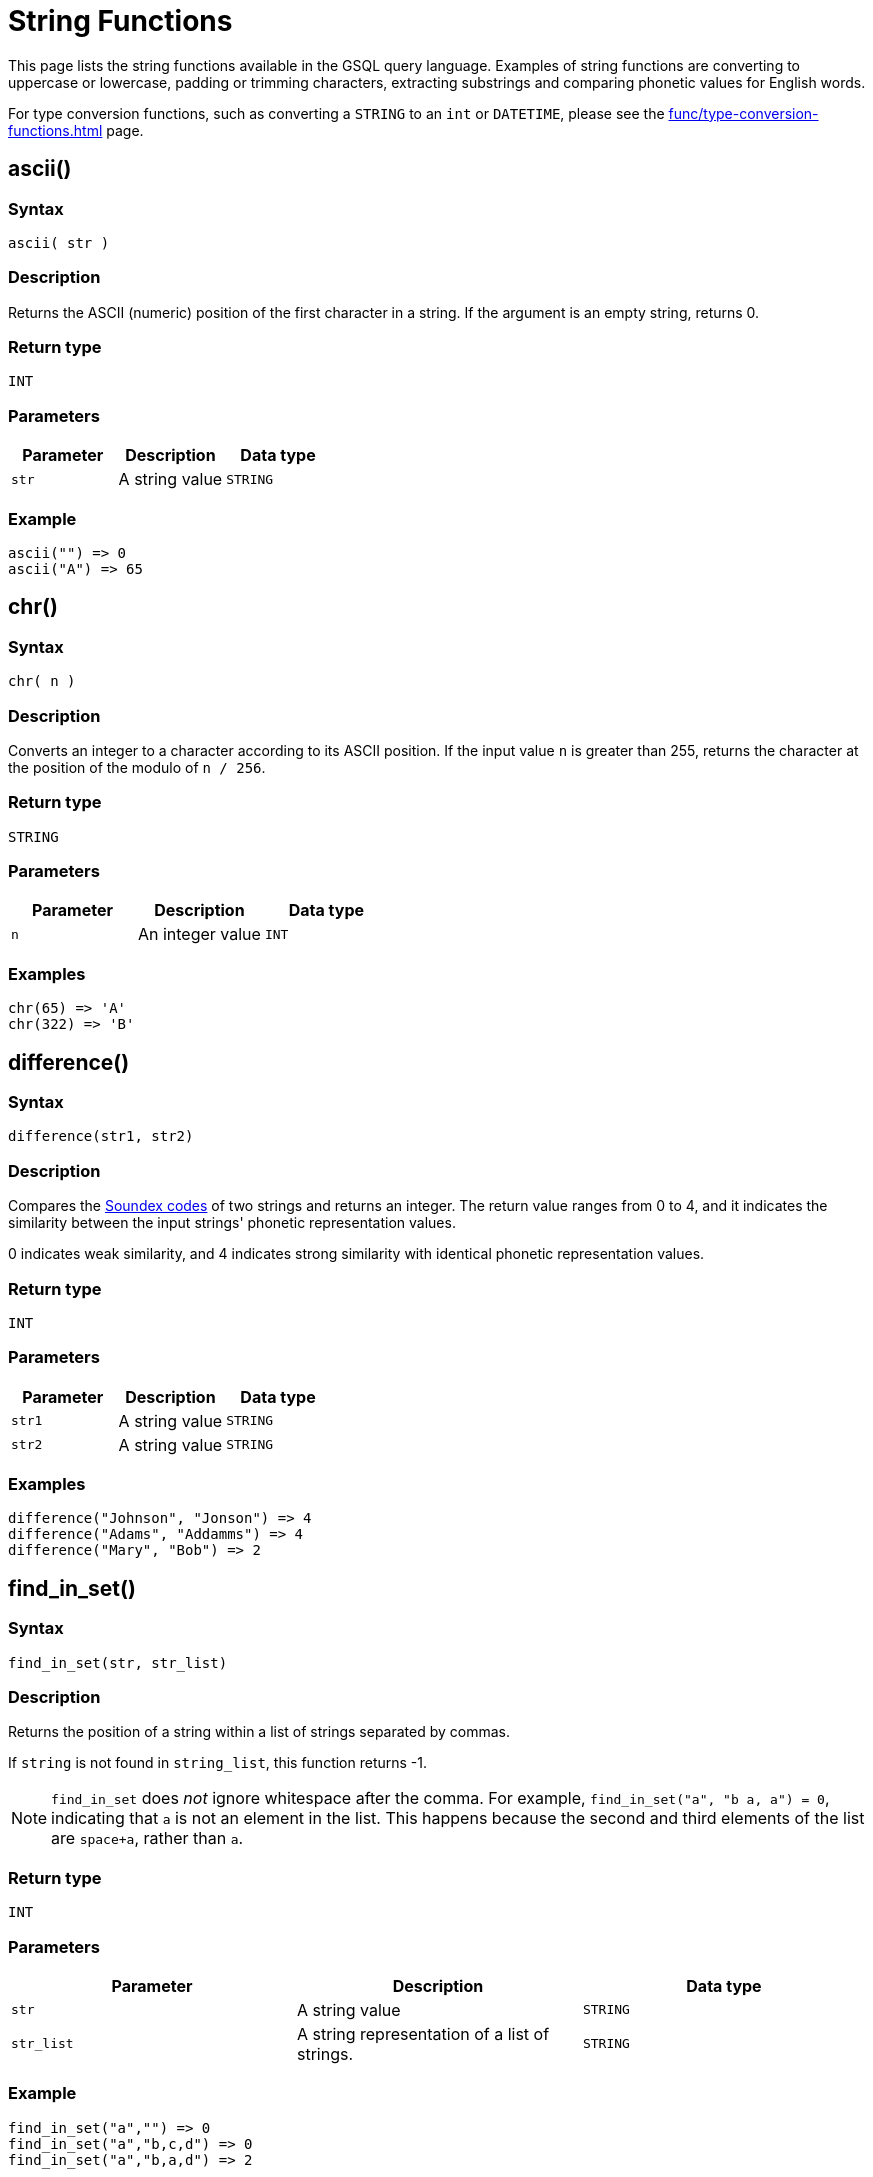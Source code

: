 = String Functions
:description: List of string functions in GSQL.

This page lists the string functions available in the GSQL query language. Examples of string functions are converting to uppercase or lowercase, padding or trimming characters, extracting substrings and comparing phonetic values for English words.

For type conversion functions, such as converting a `STRING` to an `int` or `DATETIME`, please see the xref:func/type-conversion-functions.adoc[] page.

== ascii()


===  Syntax

`ascii( str )`


===  Description

Returns the ASCII (numeric) position of the first character in a string. If the argument is an empty string, returns 0.


===  Return type

`INT`


===  Parameters

|===
| Parameter | Description | Data type

| `str`
| A string value
| `STRING`
|===


===  Example

[source,text]
----
ascii("") => 0
ascii("A") => 65
----

== chr()


===  Syntax

`chr( n )`


===  Description

Converts an integer to a character according to its ASCII position. If the input value `n` is greater than 255, returns the character at the position of the modulo of `n / 256`.


===  Return type

`STRING`


===  Parameters

|===
| Parameter | Description | Data type

| `n`
| An integer value
| `INT`
|===


===  Examples

[source,text]
----
chr(65) => 'A'
chr(322) => 'B'
----

== difference()


===  Syntax

`difference(str1, str2)`


===  Description

Compares the <<_soundex,Soundex codes>> of two strings and returns an integer. The return value ranges from 0 to 4, and it indicates the similarity between the input strings' phonetic representation values.

0 indicates weak similarity, and 4 indicates strong similarity with identical phonetic representation values.


===  Return type

`INT`


===  Parameters

|===
| Parameter | Description | Data type

| `str1`
| A string value
| `STRING`

| `str2`
| A string value
| `STRING`
|===


===  Examples

[source,text]
----
difference("Johnson", "Jonson") => 4
difference("Adams", "Addamms") => 4
difference("Mary", "Bob") => 2
----

== find_in_set()


===  Syntax

`find_in_set(str, str_list)`


===  Description

Returns the position of a string within a list of strings separated by commas.

If `string` is not found in `string_list`, this function returns -1.

NOTE: `find_in_set` does _not_ ignore whitespace after the comma. For example, `find_in_set("a", "b a, a") = 0`, indicating that `a` is not an element in the list. This happens because the second and third elements of the list are `space+a`, rather than `a`.


===  Return type

`INT`


===  Parameters

|===
| Parameter | Description | Data type

| `str`
| A string value
| `STRING`

| `str_list`
| A string representation of a list of strings.
| `STRING`
|===


===  Example

[source,text]
----
find_in_set("a","") => 0
find_in_set("a","b,c,d") => 0
find_in_set("a","b,a,d") => 2
----

== gsql_uuid_v4()


===  Syntax

`gsql_uuid_v4()`


===  Description

Generates and returns a https://en.wikipedia.org/wiki/Universally_unique_identifier#Version_4_(random)[version-4 universally unique identifier (UUID)].


===  Return type

`STRING`


===  Parameters

None.

== insert()


===  Syntax

`insert(str1, position[, number], str2)`


===  Description

Inserts a string within a string at the specified position and for a certain number of characters, and replaces a specified number of characters starting from the insertion position. The starting index is 0.


===  Return type

`STRING`


===  Parameters

|===
| Parameter | Description | Data type

| `str1`
| The string to insert another string into
| `STRING`

| `position`
| The index of the starting position to insert the string
| `INT`

| `number`
| Optional. The number of characters from the original string that will be replaced. If the argument is left off, it defaults to 0.
| `STRING`

| `str2`
| The string to be inserted
| `STRING`
|===


===  Examples

[source,text]
----
insert("tigergraph.com", 0, 10, "Example") => "Example.com”
insert("tigergraph.com", 0, 2, "Example") => "Examplegergraph.com”
insert("tigergraph.com", 2, 20, "Example") => ”tiExample”
insert("Complete blank.", 9, "every ") => "Complete every blank."
----

== instr()


===  Syntax

`instr (str, substr [, position, occurrence])`


===  Description

Searches a string `str` for a substring `substr` and returns the location of the substring in the string. If a substring that is equal to `substr` is found, then the function returns an integer indicating the position of the first character of this substring. If no such substring is found, then the function returns -1.


===  Return type

`INT`


===  Parameters

|===
| Parameter | Description | Data type

| `str`
| The string to search
| `STRING`

| `substr`
| The string to search for in `str`
| `STRING`

| `position`
| Optional. The position is a nonzero integer indicating the character of `str` from where the search begins. If omitted, it defaults to 0. The first position in the string is 0. If `position` is negative, then the function counts backward from the end of `str` and then searches backward from the resulting position.
| `STRING`

| `occurrence`
| Optional, The occurrence is an integer indicating which occurrence of `substr` in `str` the function should search for.
| `STRING`
|===


===  Example

[source,text]
----
instr("This is the thing", "Th") -> 0;
instr("This is the thing", "is", 3) -> 5;
----

== left()


===  Syntax

`left(str, number_of_chars)`


===  Description

Extracts a number of characters from a string starting from position 0 (capturing left to right).


===  Return type

`STRING`


===  Parameters

|===
| Parameter | Description | Data type

| `str`
| A string value
| `STRING`

| `number_of_chars`
| The number of characters to extract
| `INT`
|===

== length()


===  Syntax

`length(str)`


===  Description

Returns the length of the input string.


===  Return type

`INT`


===  Parameters

|===
| Parameter | Description | Data type

| `str`
| The string whose length to evaluate
| `STRING`
|===


===  Example

[source,text]
----
length("hello world") -> 11
length("") -> 0
----

== ltrim()


===  Syntax

`ltrim( str[, set] )`


===  Description

Removes all occurrences of the characters contained in a set from a string from the left side.

The function begins scanning the string from its first character, removing all characters that appear in `set` until reaching a character not in `set`, then returning the result.


===  Return type

`STRING`


===  Parameters

|===
| Parameter | Description | Data type

| `str`
| A string value
| `STRING`

| `set`
| Optional. A string of characters. The distinct characters from the string form the set. If not specified, it defaults to a single space.
| `STRING`
|===

== lower()


===  Syntax

`lower(str)`


===  Description

Returns the input string with all letters in lowercase.


===  Return type

`STRING`


===  Parameters

|===
| Parameter | Description | Data type

| `str`
| The string to convert to lowercase
| `STRING`
|===


===  Example

[source,text]
----
lower("GSQL") -> "gsql"
----

== lpad()


===  Syntax

`lpad(str, padded_length [, pad_str] )`


===  Description

Pads the left side of a string with another pad string. If the pad string `pad_str` is omitted, it will pad with white space. If the parameter length is smaller than the original string, it will truncate the string from the right side.


===  Return type

`STRING`


===  Parameters

|===
| Parameter | Description | Data type

| `str`
| The string to pad characters to
| `STRING`

| `padded_length`
| The number of characters to return. If the `padded_length` is smaller than the original string, the `lpad` function will truncate the string to the size of `padded_length`.
| `INT`

| `pad_str`
| Optional. This is the string that will be padded to the left-hand side of `str`. If this parameter is omitted, the `lpad` function will pad spaces to the left side of `str`.
| `STRING`
|===


===  Example

[source,text]
----
 lpad("PQR", 5) -> "  PQR"
 lpad("PQR", 2) -> "PQ"
 lpad("PQR", 10, "ABC") -> "ABCABCAPQR"
----

== replace()


===  Syntax

`replace(str, str_to_replace [, replacement_str])`


===  Description

Replaces a sequence of characters in a string with another set of characters.


===  Return type

`STRING`


===  Parameters

|===
| Parameter | Description | Data type

| `str`
| The original string whose substrings are to be replaced
| `STRING`

| `str_to_replace`
| The string that will be searched for and replaced in `str`
| `STRING`

| `replacement_str`
| Optional. The string that will replace `str_to_replace`. If omitted, `replace()` removes all occurrences of `string_to_replace` and returns the resulting string.
| `STRING`
|===


===  Examples

[source,text]
----
 replace("SSQLL", "S", "G") -> "GGQLL"
 replace("SSQLL", "SQL", "Q") -> "SQL"
 replace("SSQLL", "L") -> "SSQ"
----

== right()


===  Syntax

`right(str, number_of_chars)`


===  Description

Extracts a number of characters from a string starting from the right.


===  Return type

`STRING`


===  Parameters

|===
| Parameter | Description | Data type

| `str`
| A string value
| `STRING`

| `number_of_chars`
| The number of characters to extract
| `INT`
|===

== rpad()


===  Syntax

`rpad(str, padded_length [, pad_str] )`


===  Description

Pads the right side of a string (`str`) with another pad string. If the pad string (`pad_str`) is omitted, it will pad with white space. If the parameter length is smaller than the original string, it will truncate the string from the right side.


===  Return type

`STRING`


===  Parameters

|===
| Parameter | Description | Data type

| `str`
| The string to pad characters to
| `STRING`

| `padded_length`
| The number of characters to return. If the `padded_length` is smaller than the original string, the `lpad` function will truncate the string to the size of `padded_length`.
| `INT`

| `pad_str`
| Optional. This is the string that will be padded to the right-hand side of `str`. If this parameter is omitted, the `lpad` function will pad spaces to the right side of `str`.
| `STRING`
|===


===  Example

[source,text]
----
rpad("PQR", 5) -> "PQF  "
lpad("PQR", 2) -> "PQ"
lpad("PQR", 10, "ABC") -> "ABCABCAPQR"
----

== rtrim()


===  Syntax

`rtrim( str [,set] )`


===  Description

Removes all occurrences of the characters contained in a set from a string from the right side.

The function begins scanning the string from its last character and removes all characters that appear in `set` until reaching a character not in `set` and then returns the result.


===  Return type

`STRING`


===  Parameters

|===
| Parameter | Description | Data type

| `str`
| A string value
| `STRING`

| `set`
| Optional. A string of characters. The distinct characters from the string form the set. If not specified, it defaults to a single space.
| `STRING`
|===

[#_soundex]
== soundex()


===  Syntax

`soundex( str )`


===  Description

Returns a character string containing the https://en.wikipedia.org/wiki/Soundex[Soundex] code of `str`.
This function lets you compare words that are spelled differently, but sound alike in English.

Soundex is a phonetic algorithm defined in _The Art of Computer Programming_, Volume 3: Sorting and Searching, by Donald E. Knuth, as follows:

. Retain the first letter of the string and remove all other occurrences of the following letters: a, e, h, i, o, u, w, y.
. Assign numbers to the remaining letters (after the first) as follows:
+
[source,text]
----
b, f, p, v = 1
c, g, j, k, q, s, x, z = 2
d, t = 3
l = 4
m, n = 5
r = 6
----

. If two or more letters with the same number were adjacent in the original name (before step 1), or adjacent except for any intervening h and w, then retain the first letter and omit the rest of all the adjacent letters with the same number.
. Return the first four bytes padded with 0.


===  Return type

`STRING`


===  Parameters

|===
| Parameter | Description | Data type

| `str`
| A string value
| `STRING`
|===


===  Examples

[source,text]
----
soundex("Ashcraft") => "A261"
soundex("Burroughs") => "B620"
soundex("Burrows") => "B620"
----

== space()


===  Syntax

`space( n )`


===  Description

Returns a string that contains the specified number of space characters


===  Return type

`STRING`


===  Parameters

|===
| Parameter | Description | Data type

| `n`
| An integer value
| `INT`
|===


===  Examples

[source,text]
----
space(0) = ””
space(1) = ” ”
space(5) = ”     ”
----

== substr()


===  Syntax

`substr(str, start [, length])`


===  Description

Returns the substring indicated by the start point and length. If the parameter length is omitted, then the returned substring will extend to the end of the given input string.


===  Return type

`STRING`


===  Parameters

|===
| Parameter | Description | Data type

| `str`
| The string to extract substring from
| `STRING`

| `start`
| The position that indicates the start of the substring
| `INT`

| `length`
| Optional. The length of the substring. If omitted, the substring will extend from `start` to the end of `str`.
| `INT`
|===


===  Example

[source,text]
----
substr("ABCDE", 2) -> "CDE"
substr("ABCDE", 2, 2) -> "CD"
substr("ABCDE", -2, 1) -> "D"
----

== translate()


===  Syntax

`translate( str_origin, characters, translations )`


===  Description

Returns the string from the first argument after the characters specified in the second argument are translated into the characters specified at the same index in the third argument.

The function will return an error if `characters` and `translations` have different lengths.


===  Return type

`STRING`


===  Parameters

|===
| Parameter | Description | Data type

| `str_origin`
| A string value
| `STRING`

| `characters`
| A string of characters
| `STRING`

| `translations`
| A string of characters
| `STRING`
|===


===  Examples

[source,text]
----
translate(”Hello world”, "", "") => ”Hello world”
translate(”Hello world”, "o", "U") => ”HellU wUrld”
translate(”Hello world”, "lo", "aU") => ”HeaaU wUrad”
translate(””, "lo", "aU") => ””
----

== trim()


===  Syntax

`trim( [ [ LEADING | TRAILING | BOTH ] [removal_char FROM] ] str )`


===  Description

Trims characters from the leading and/or trailing ends of a string.

By using one of the keywords `LEADING`, `TRAILING`, or `BOTH`, the user can specify that characters are to be removed from the left end, right end, or both ends of the string respectively. `BOTH` is the default and will be used if no keywords are specified.


===  Return type

`STRING`


===  Parameters

|===
| Parameter | Description | Data type

| `removal_char`
| Optional. The character to remove. If `removal_char` is not specified, the function will remove whitespaces, including spaces, tabs, and newlines. If `removal_char` is specified, the user must also write the keyword `FROM` between `removal_char` and `str`.
| `STRING`

| `str`
| A string value.
| `STRING`
|===


===  Example

[source,gsql]
----
trim("  Abc   ") => "Abc"
trim( LEADING " a A   ") => "a A   "
trim( TRAILING "a" FROM "aa ABC aaa") => "aa ABC "
----

== upper()


===  Syntax

`upper(str)`


===  Description

Returns the input string with all letters in uppercase.


===  Return type

`STRING`


===  Parameters

|===
| Parameter | Description | Data type

| `str`
| The string to convert to uppercase
| `STRING`
|===


===  Example

[source,text]
----
upper("gsql") -> "GSQL"
----
